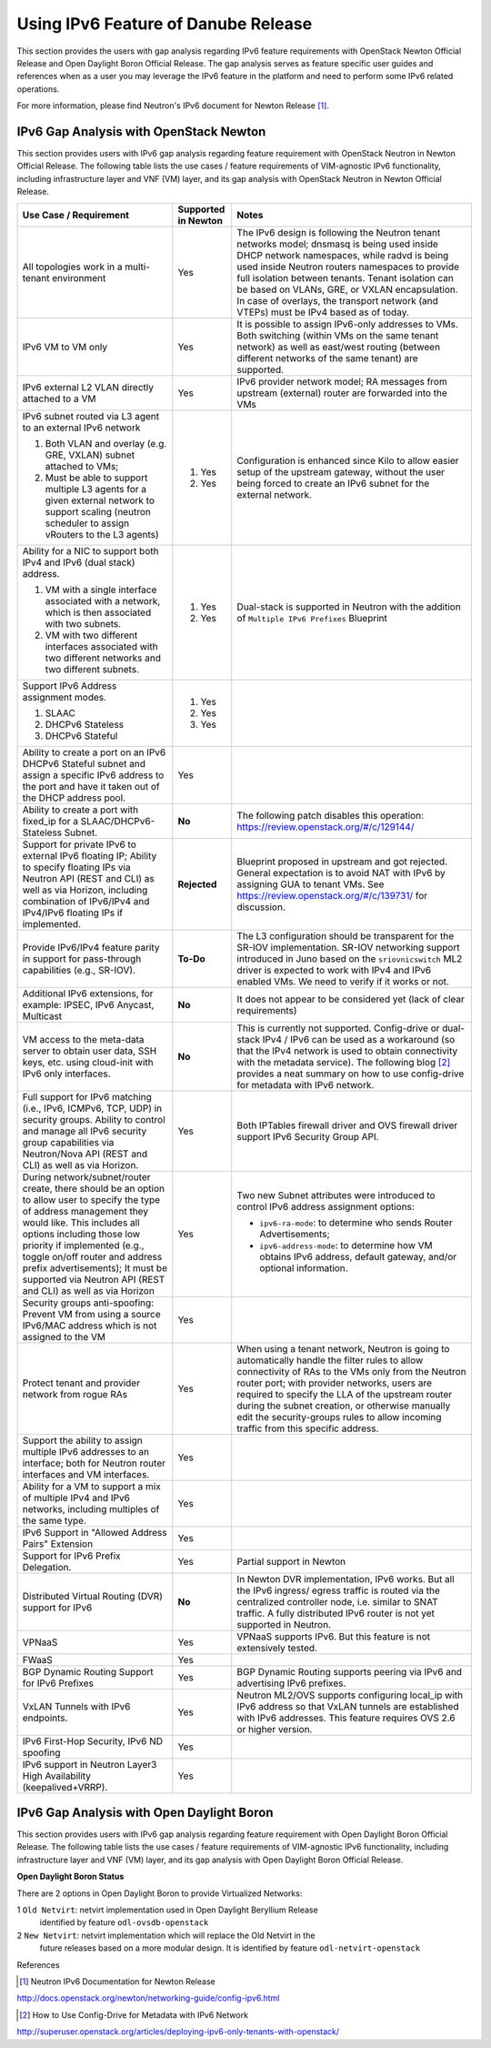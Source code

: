 .. This work is licensed under a Creative Commons Attribution 4.0 International License.
.. http://creativecommons.org/licenses/by/4.0
.. (c) Bin Hu (AT&T) and Sridhar Gaddam (RedHat)

====================================
Using IPv6 Feature of Danube Release
====================================

This section provides the users with gap analysis regarding IPv6 feature requirements with
OpenStack Newton Official Release and Open Daylight Boron Official Release. The gap analysis
serves as feature specific user guides and references when as a user you may leverage the
IPv6 feature in the platform and need to perform some IPv6 related operations.

For more information, please find Neutron's IPv6 document for Newton Release [1]_.

***************************************
IPv6 Gap Analysis with OpenStack Newton
***************************************

This section provides users with IPv6 gap analysis regarding feature requirement with
OpenStack Neutron in Newton Official Release. The following table lists the use cases / feature
requirements of VIM-agnostic IPv6 functionality, including infrastructure layer and VNF
(VM) layer, and its gap analysis with OpenStack Neutron in Newton Official Release.

.. table::
  :class: longtable

  +-----------------------------------------------------------+-------------------+--------------------------------------------------------------------+
  |Use Case / Requirement                                     |Supported in Newton|Notes                                                               |
  +===========================================================+===================+====================================================================+
  |All topologies work in a multi-tenant environment          |Yes                |The IPv6 design is following the Neutron tenant networks model;     |
  |                                                           |                   |dnsmasq is being used inside DHCP network namespaces, while radvd   |
  |                                                           |                   |is being used inside Neutron routers namespaces to provide full     |
  |                                                           |                   |isolation between tenants. Tenant isolation can be based on VLANs,  |
  |                                                           |                   |GRE, or VXLAN encapsulation. In case of overlays, the transport     |
  |                                                           |                   |network (and VTEPs) must be IPv4 based as of today.                 |
  +-----------------------------------------------------------+-------------------+--------------------------------------------------------------------+
  |IPv6 VM to VM only                                         |Yes                |It is possible to assign IPv6-only addresses to VMs. Both switching |
  |                                                           |                   |(within VMs on the same tenant network) as well as east/west routing|
  |                                                           |                   |(between different networks of the same tenant) are supported.      |
  +-----------------------------------------------------------+-------------------+--------------------------------------------------------------------+
  |IPv6 external L2 VLAN directly attached to a VM            |Yes                |IPv6 provider network model; RA messages from upstream (external)   |
  |                                                           |                   |router are forwarded into the VMs                                   |
  +-----------------------------------------------------------+-------------------+--------------------------------------------------------------------+
  |IPv6 subnet routed via L3 agent to an external IPv6 network|                   |Configuration is enhanced since Kilo to allow easier setup of the   |
  |                                                           |1. Yes             |upstream gateway, without the user being forced to create an IPv6   |
  |1. Both VLAN and overlay (e.g. GRE, VXLAN) subnet attached |                   |subnet for the external network.                                    |
  |   to VMs;                                                 |                   |                                                                    |
  |2. Must be able to support multiple L3 agents for a given  |2. Yes             |                                                                    |
  |   external network to support scaling (neutron scheduler  |                   |                                                                    |
  |   to assign vRouters to the L3 agents)                    |                   |                                                                    |
  +-----------------------------------------------------------+-------------------+--------------------------------------------------------------------+
  |Ability for a NIC to support both IPv4 and IPv6 (dual      |                   |Dual-stack is supported in Neutron with the addition of             |
  |stack) address.                                            |                   |``Multiple IPv6 Prefixes`` Blueprint                                |
  |                                                           |                   |                                                                    |
  |1. VM with a single interface associated with a network,   |1. Yes             |                                                                    |
  |   which is then associated with two subnets.              |                   |                                                                    |
  |2. VM with two different interfaces associated with two    |2. Yes             |                                                                    |
  |   different networks and two different subnets.           |                   |                                                                    |
  +-----------------------------------------------------------+-------------------+--------------------------------------------------------------------+
  |Support IPv6 Address assignment modes.                     |1. Yes             |                                                                    |
  |                                                           |                   |                                                                    |
  |1. SLAAC                                                   |2. Yes             |                                                                    |
  |2. DHCPv6 Stateless                                        |                   |                                                                    |
  |3. DHCPv6 Stateful                                         |3. Yes             |                                                                    |
  +-----------------------------------------------------------+-------------------+--------------------------------------------------------------------+
  |Ability to create a port on an IPv6 DHCPv6 Stateful subnet |Yes                |                                                                    |
  |and assign a specific IPv6 address to the port and have it |                   |                                                                    |
  |taken out of the DHCP address pool.                        |                   |                                                                    |
  +-----------------------------------------------------------+-------------------+--------------------------------------------------------------------+
  |Ability to create a port with fixed_ip for a               |**No**             |The following patch disables this operation:                        |
  |SLAAC/DHCPv6-Stateless Subnet.                             |                   |https://review.openstack.org/#/c/129144/                            |
  +-----------------------------------------------------------+-------------------+--------------------------------------------------------------------+
  |Support for private IPv6 to external IPv6 floating IP;     |**Rejected**       |Blueprint proposed in upstream and got rejected. General expectation|
  |Ability to specify floating IPs via Neutron API (REST and  |                   |is to avoid NAT with IPv6 by assigning GUA to tenant VMs. See       |
  |CLI) as well as via Horizon, including combination of      |                   |https://review.openstack.org/#/c/139731/ for discussion.            |
  |IPv6/IPv4 and IPv4/IPv6 floating IPs if implemented.       |                   |                                                                    |
  +-----------------------------------------------------------+-------------------+--------------------------------------------------------------------+
  |Provide IPv6/IPv4 feature parity in support for            |**To-Do**          |The L3 configuration should be transparent for the SR-IOV           |
  |pass-through capabilities (e.g., SR-IOV).                  |                   |implementation. SR-IOV networking support introduced in Juno based  |
  |                                                           |                   |on the ``sriovnicswitch`` ML2 driver is expected to work with IPv4  |
  |                                                           |                   |and IPv6 enabled VMs. We need to verify if it works or not.         |
  +-----------------------------------------------------------+-------------------+--------------------------------------------------------------------+
  |Additional IPv6 extensions, for example: IPSEC, IPv6       |**No**             |It does not appear to be considered yet (lack of clear requirements)|
  |Anycast, Multicast                                         |                   |                                                                    |
  +-----------------------------------------------------------+-------------------+--------------------------------------------------------------------+
  |VM access to the meta-data server to obtain user data, SSH |**No**             |This is currently not supported. Config-drive or dual-stack IPv4 /  |
  |keys, etc. using cloud-init with IPv6 only interfaces.     |                   |IPv6 can be used as a workaround (so that the IPv4 network is used  |
  |                                                           |                   |to obtain connectivity with the metadata service). The following    |
  |                                                           |                   |blog [2]_ provides a neat summary on how to use config-drive for    |
  |                                                           |                   |metadata with IPv6 network.                                         |
  +-----------------------------------------------------------+-------------------+--------------------------------------------------------------------+
  |Full support for IPv6 matching (i.e., IPv6, ICMPv6, TCP,   |Yes                |Both IPTables firewall driver and OVS firewall driver support IPv6  |
  |UDP) in security groups. Ability to control and manage all |                   |Security Group API.                                                 |
  |IPv6 security group capabilities via Neutron/Nova API (REST|                   |                                                                    |
  |and CLI) as well as via Horizon.                           |                   |                                                                    |
  +-----------------------------------------------------------+-------------------+--------------------------------------------------------------------+
  |During network/subnet/router create, there should be an    |Yes                |Two new Subnet attributes were introduced to control IPv6 address   |
  |option to allow user to specify the type of address        |                   |assignment options:                                                 |
  |management they would like. This includes all options      |                   |                                                                    |
  |including those low priority if implemented (e.g., toggle  |                   |* ``ipv6-ra-mode``: to determine who sends Router Advertisements;   |
  |on/off router and address prefix advertisements); It must  |                   |                                                                    |
  |be supported via Neutron API (REST and CLI) as well as via |                   |* ``ipv6-address-mode``: to determine how VM obtains IPv6 address,  |
  |Horizon                                                    |                   |  default gateway, and/or optional information.                     |
  +-----------------------------------------------------------+-------------------+--------------------------------------------------------------------+
  |Security groups anti-spoofing: Prevent VM from using a     |Yes                |                                                                    |
  |source IPv6/MAC address which is not assigned to the VM    |                   |                                                                    |
  +-----------------------------------------------------------+-------------------+--------------------------------------------------------------------+
  |Protect tenant and provider network from rogue RAs         |Yes                |When using a tenant network, Neutron is going to automatically      |
  |                                                           |                   |handle the filter rules to allow connectivity of RAs to the VMs only|
  |                                                           |                   |from the Neutron router port; with provider networks, users are     |
  |                                                           |                   |required to specify the LLA of the upstream router during the subnet|
  |                                                           |                   |creation, or otherwise manually edit the security-groups rules to   |
  |                                                           |                   |allow incoming traffic from this specific address.                  |
  +-----------------------------------------------------------+-------------------+--------------------------------------------------------------------+
  |Support the ability to assign multiple IPv6 addresses to   |Yes                |                                                                    |
  |an interface; both for Neutron router interfaces and VM    |                   |                                                                    |
  |interfaces.                                                |                   |                                                                    |
  +-----------------------------------------------------------+-------------------+--------------------------------------------------------------------+
  |Ability for a VM to support a mix of multiple IPv4 and IPv6|Yes                |                                                                    |
  |networks, including multiples of the same type.            |                   |                                                                    |
  +-----------------------------------------------------------+-------------------+--------------------------------------------------------------------+
  |IPv6 Support in "Allowed Address Pairs" Extension          |Yes                |                                                                    |
  +-----------------------------------------------------------+-------------------+--------------------------------------------------------------------+
  |Support for IPv6 Prefix Delegation.                        |Yes                |Partial support in Newton                                           |
  +-----------------------------------------------------------+-------------------+--------------------------------------------------------------------+
  |Distributed Virtual Routing (DVR) support for IPv6         |**No**             |In Newton DVR implementation, IPv6 works. But all the IPv6 ingress/ |
  |                                                           |                   |egress traffic is routed via the centralized controller node, i.e.  |
  |                                                           |                   |similar to SNAT traffic.                                            |
  |                                                           |                   |A fully distributed IPv6 router is not yet supported in Neutron.    |
  +-----------------------------------------------------------+-------------------+--------------------------------------------------------------------+
  |VPNaaS                                                     |Yes                |VPNaaS supports IPv6. But this feature is not extensively tested.   |
  +-----------------------------------------------------------+-------------------+--------------------------------------------------------------------+
  |FWaaS                                                      |Yes                |                                                                    |
  +-----------------------------------------------------------+-------------------+--------------------------------------------------------------------+
  |BGP Dynamic Routing Support for IPv6 Prefixes              |Yes                |BGP Dynamic Routing supports peering via IPv6 and advertising IPv6  |
  |                                                           |                   |prefixes.                                                           |
  +-----------------------------------------------------------+-------------------+--------------------------------------------------------------------+
  |VxLAN Tunnels with IPv6 endpoints.                         |Yes                |Neutron ML2/OVS supports configuring local_ip with IPv6 address so  |
  |                                                           |                   |that VxLAN tunnels are established with IPv6 addresses. This        |
  |                                                           |                   |feature requires OVS 2.6 or higher version.                         |
  +-----------------------------------------------------------+-------------------+--------------------------------------------------------------------+
  |IPv6 First-Hop Security, IPv6 ND spoofing                  |Yes                |                                                                    |
  +-----------------------------------------------------------+-------------------+--------------------------------------------------------------------+
  |IPv6 support in Neutron Layer3 High Availability           |Yes                |                                                                    |
  |(keepalived+VRRP).                                         |                   |                                                                    |
  +-----------------------------------------------------------+-------------------+--------------------------------------------------------------------+

******************************************
IPv6 Gap Analysis with Open Daylight Boron
******************************************

This section provides users with IPv6 gap analysis regarding feature requirement with
Open Daylight Boron Official Release. The following table lists the use cases / feature
requirements of VIM-agnostic IPv6 functionality, including infrastructure layer and VNF
(VM) layer, and its gap analysis with Open Daylight Boron Official Release.

**Open Daylight Boron Status**

There are 2 options in Open Daylight Boron to provide Virtualized Networks:

1 ``Old Netvirt``: netvirt implementation used in Open Daylight Beryllium Release
  identified by feature ``odl-ovsdb-openstack``

2 ``New Netvirt``: netvirt implementation which will replace the Old Netvirt in the
  future releases based on a more modular design. It is identified by feature
  ``odl-netvirt-openstack``

.. table::
  :class: longtable

  +--------------------------------------------------+---------------------------------------------+--------------------------------------------------------------+
  |Use Case / Requirement                            |           Supported in ODL Boron            |Notes                                                         |
  |                                                  +---------------------+-----------------------+                                                              |
  |                                                  |     Old Netvirt     |      New Netvirt      |                                                              |
  |                                                  |(odl-ovsdb-openstack)|(odl-netvirt-openstack)|                                                              |
  +==================================================+=====================+=======================+==============================================================+
  |REST API support for IPv6 subnet creation in ODL  |Yes                  |Yes                    |Yes, it is possible to create IPv6 subnets in ODL using       |
  |                                                  |                     |                       |Neutron REST API.                                             |
  |                                                  |                     |                       |                                                              |
  |                                                  |                     |                       |For a network which has both IPv4 and IPv6 subnets, ODL       |
  |                                                  |                     |                       |mechanism driver will send the port information which includes|
  |                                                  |                     |                       |IPv4/v6 addresses to ODL Neutron northbound API. When port    |
  |                                                  |                     |                       |information is queried it displays IPv4 and IPv6 addresses.   |
  +--------------------------------------------------+---------------------+-----------------------+--------------------------------------------------------------+
  |IPv6 Router support in ODL:                       |**No**               |Yes                    |                                                              |
  |1. Communication between VMs on same compute node |                     |                       |                                                              |
  +--------------------------------------------------+---------------------+-----------------------+--------------------------------------------------------------+
  |IPv6 Router support in ODL:                       |**No**               |Yes                    |                                                              |
  |2. Communication between VMs on different compute |                     |                       |                                                              |
  |   nodes (east-west)                              |                     |                       |                                                              |
  +--------------------------------------------------+---------------------+-----------------------+--------------------------------------------------------------+
  |IPv6 Router support in ODL:                       |**No**               |**Work in Progress**   |Work in progress.                                             |
  |3. External routing (north-south)                 |                     |                       |                                                              |
  +--------------------------------------------------+---------------------+-----------------------+--------------------------------------------------------------+
  |IPAM: Support for IPv6 Address assignment modes.  |**No**               |Yes                    |ODL IPv6 Router supports all the IPv6 Address assignment modes|
  |                                                  |                     |                       |along with Neutron DHCP Agent.                                |
  |1. SLAAC                                          |                     |                       |                                                              |
  |2. DHCPv6 Stateless                               |                     |                       |                                                              |
  |3. DHCPv6 Stateful                                |                     |                       |                                                              |
  +--------------------------------------------------+---------------------+-----------------------+--------------------------------------------------------------+
  |When using ODL for L2 forwarding/tunneling, it is |Yes                  |Yes                    |                                                              |
  |compatible with IPv6.                             |                     |                       |                                                              |
  +--------------------------------------------------+---------------------+-----------------------+--------------------------------------------------------------+
  |Full support for IPv6 matching (i.e. IPv6, ICMPv6,|**Partial**          |Yes                    |Security Groups for IPv6 is supported in the new NetVirt.     |
  |TCP, UDP) in security groups. Ability to control  |                     |                       |                                                              |
  |and manage all IPv6 security group capabilities   |                     |                       |                                                              |
  |via Neutron/Nova API (REST and CLI) as well as via|                     |                       |                                                              |
  |Horizon                                           |                     |                       |                                                              |
  +--------------------------------------------------+---------------------+-----------------------+--------------------------------------------------------------+
  |Shared Networks support                           |Yes                  |Yes                    |                                                              |
  +--------------------------------------------------+---------------------+-----------------------+--------------------------------------------------------------+
  |IPv6 external L2 VLAN directly attached to a VM.  |**ToDo**             |**ToDo**               |                                                              |
  +--------------------------------------------------+---------------------+-----------------------+--------------------------------------------------------------+
  |ODL on an IPv6 only Infrastructure.               |**No**               |**Work in Progress**   |Deploying OpenStack with ODL on an IPv6 only infrastructure   |
  |                                                  |                     |                       |where the API endpoints are all IPv6 addresses.               |
  +--------------------------------------------------+---------------------+-----------------------+--------------------------------------------------------------+
  |VxLAN Tunnels with IPv6 Endpoints                 |**No**               |**Work in Progress**   |Work in progress. The necessary patches are under review to   |
  |                                                  |                     |                       |support this use case for OVS 2.6 or higher version.
  +--------------------------------------------------+---------------------+-----------------------+--------------------------------------------------------------+

References

.. [1] Neutron IPv6 Documentation for Newton Release
http://docs.openstack.org/newton/networking-guide/config-ipv6.html

.. [2] How to Use Config-Drive for Metadata with IPv6 Network
http://superuser.openstack.org/articles/deploying-ipv6-only-tenants-with-openstack/

